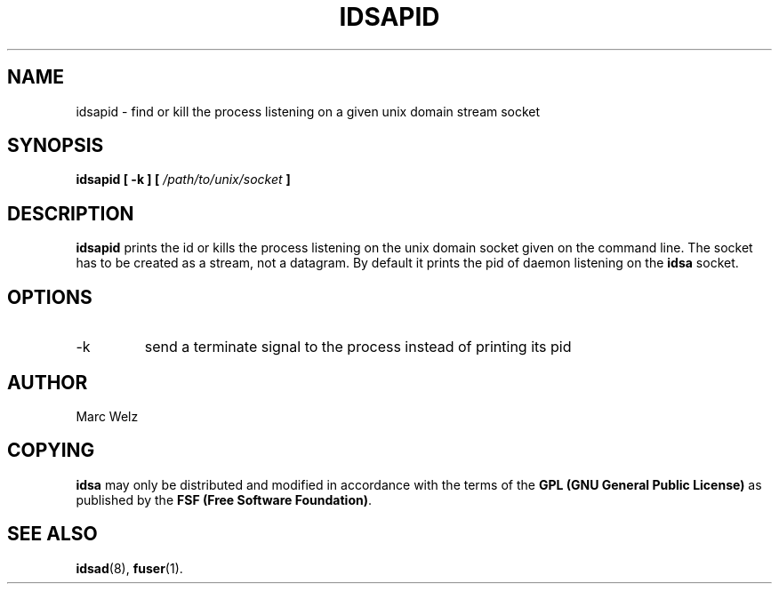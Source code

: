 .\" Process this file with
.\" groff -man -Tascii idsapid.8
.\"
.TH IDSAPID 8 "APRIL 2002" "IDS/A System"
.SH NAME
idsapid \- find or kill the process listening on a given unix domain stream socket
.SH SYNOPSIS
.B idsapid
.B [ -k ] [
.I /path/to/unix/socket
.B ] 
.SH DESCRIPTION
.B idsapid
prints the id or kills the process listening on the unix domain socket given on 
the command line. The socket has to be created as a stream, not a datagram.
By default it prints the pid of daemon listening on the 
.B idsa 
socket.
.SH OPTIONS
.IP -k
send a terminate signal to the process instead of printing its pid
.SH AUTHOR
Marc Welz
.SH COPYING
.B idsa
may only be distributed and modified in accordance with the terms of the
.B GPL (GNU General Public License)
as published by the
.BR "FSF (Free Software Foundation)" .
.SH SEE ALSO
.BR idsad (8),
.BR fuser (1).
